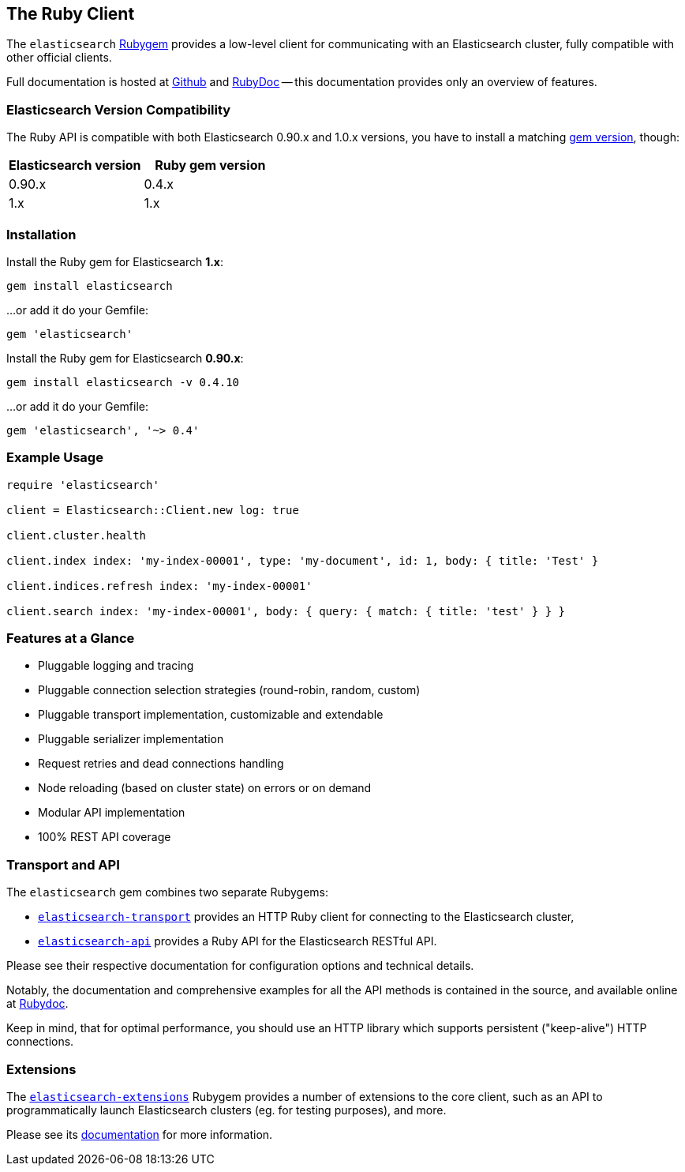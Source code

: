 == The Ruby Client

The `elasticsearch` http://rubygems.org/gems/elasticsearch[Rubygem] provides a low-level client
for communicating with an Elasticsearch cluster, fully compatible with other official clients.

Full documentation is hosted at https://github.com/elastic/elasticsearch-ruby[Github]
and http://rubydoc.info/gems/elasticsearch[RubyDoc]
-- this documentation provides only an overview of features.

=== Elasticsearch Version Compatibility

The Ruby API is compatible with both Elasticsearch 0.90.x and 1.0.x versions, you have to install
a matching http://rubygems.org/gems/elasticsearch/versions[gem version], though:

[cols="<,<",options="header",]
|=========================================
| Elasticsearch version | Ruby gem version
| 0.90.x                | 0.4.x
| 1.x                   | 1.x
|=========================================

=== Installation

Install the Ruby gem for Elasticsearch *1.x*:

[source,sh]
------------------------------------
gem install elasticsearch
------------------------------------

...or add it do your Gemfile:

[source,ruby]
------------------------------------
gem 'elasticsearch'
------------------------------------

Install the Ruby gem for Elasticsearch *0.90.x*:

[source,sh]
------------------------------------
gem install elasticsearch -v 0.4.10
------------------------------------

...or add it do your Gemfile:

[source,ruby]
------------------------------------
gem 'elasticsearch', '~> 0.4'
------------------------------------

=== Example Usage

[source,ruby]
------------------------------------
require 'elasticsearch'

client = Elasticsearch::Client.new log: true

client.cluster.health

client.index index: 'my-index-00001', type: 'my-document', id: 1, body: { title: 'Test' }

client.indices.refresh index: 'my-index-00001'

client.search index: 'my-index-00001', body: { query: { match: { title: 'test' } } }
------------------------------------


=== Features at a Glance

* Pluggable logging and tracing
* Pluggable connection selection strategies (round-robin, random, custom)
* Pluggable transport implementation, customizable and extendable
* Pluggable serializer implementation
* Request retries and dead connections handling
* Node reloading (based on cluster state) on errors or on demand
* Modular API implementation
* 100% REST API coverage


=== Transport and API

The `elasticsearch` gem combines two separate Rubygems:

* https://github.com/elastic/elasticsearch-ruby/tree/master/elasticsearch-transport[`elasticsearch-transport`]
provides an HTTP Ruby client for connecting to the Elasticsearch cluster,

* https://github.com/elastic/elasticsearch-ruby/tree/master/elasticsearch-api[`elasticsearch-api`]
provides a Ruby API for the Elasticsearch RESTful API.

Please see their respective documentation for configuration options and technical details.

Notably, the documentation and comprehensive examples for all the API methods is contained in the source,
and available online at http://rubydoc.info/gems/elasticsearch-api/Elasticsearch/API/Actions[Rubydoc].

Keep in mind, that for optimal performance, you should use an HTTP library which supports
persistent ("keep-alive") HTTP connections.


=== Extensions

The https://github.com/elastic/elasticsearch-ruby/tree/master/elasticsearch-extensions[`elasticsearch-extensions`]
Rubygem provides a number of extensions to the core client, such as an API to programmatically launch
Elasticsearch clusters (eg. for testing purposes), and more.

Please see its
https://github.com/elastic/elasticsearch-ruby/tree/master/elasticsearch-extensions[documentation]
for more information.
